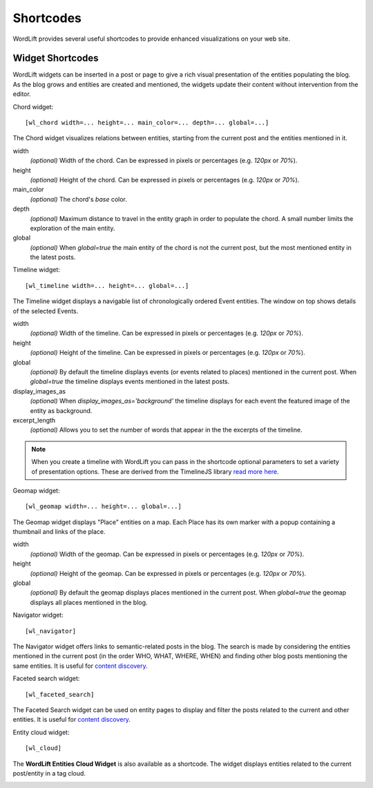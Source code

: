 
Shortcodes
==========

WordLift provides several useful shortcodes to provide enhanced visualizations on your web site.

.. 
    Entity Shortcodes
    _________________


    Load entity data::

        [wl_entity_view uri=... suffix=...][/wl_entity_view]

    The URI of the entity is determined by combining the *uri* defined in the shortcode and the current address path.

    uri
        The *base* URI for remote resources (e.g. http://data.redlink.io/353/salzburgerland/)

    suffix
        *(optional)* The suffix for remote requests (e.g. '.json')


    Display the value of a property::

        [wl_entity_property name=... language=...]

    It must be used inside a *wl_entity_view*.

    name
        The full property name (e.g. http://www.w3.org/2000/01/rdf-schema#label)

    language
        *(optional)* The language (e.g. 'en'). If it's not specified, the shortcode looks for a value without a language.


    Display an image (using the *img* tag)::

        [wl_entity_image name=...]

    It must be used inside a *wl_entity_view*.

    name
        The full property name (e.g. http://schema.org/image)


    Display a date::

        [wl_entity_date name=... format=...]

    name
        The full property name (e.g. http://www.w3.org/2002/12/cal#dtstart)

    format
        *(optional, default 'Y m d')* The format to apply to the date (follows the PHP convention, see `PHP date`_ for more information).


    Display a duration::

        [wl_entity_duration name=... format=...]

    name
        The full property name (e.g. http://www.w3.org/2002/12/cal#dtstart)

    format
        *(optional, default '%d day(s), %h hour(s)')* The format to apply to the duration (follows the PHP convention, see `PHP DateInterval format`_ for more information).


    Example::

        [wl_entity_view uri="http://data.redlink.io/353/salzburgerland/"]</p>
            [wl_entity_property name="http://www.w3.org/2000/01/rdf-schema#label" language="en" /]
            [wl_entity_property name="http://linkedevents.org/ontology/atPlace&gt;http://www.w3.org/2000/01/rdf-schema#label" language="en" /]
            [wl_entity_property name="http://linkedevents.org/ontology/atPlace&gt;http://www.geonames.org/ontology#parentFeature&gt;http://www.w3.org/2000/01/rdf-schema#label" language="en" /]
            [wl_entity_date name="http://www.w3.org/2002/12/cal#dtstart" format="d/m/Y H:i" /]
            [wl_entity_date name="http://www.w3.org/2002/12/cal#dtend" format="d/m/Y" /]
            [wl_entity_duration name="http://schema.org/duration" /]
            [wl_entity_property name="http://www.w3.org/2002/12/cal#location" language="en" /]
            [wl_entity_property name="http://www.w3.org/2000/01/rdf-schema#comment" language="en"]
            [wl_entity_image name="http://schema.org/image" /]
        [/wl_entity_view]


Widget Shortcodes
_________________

WordLift widgets can be inserted in a post or page to give a rich visual presentation of the entities populating the blog. As the blog grows and entities are created and mentioned, the widgets update their content without intervention from the editor.

Chord widget::

    [wl_chord width=... height=... main_color=... depth=... global=...]
    
.. image:: /images/wordlift-shortcodes-chord.png
The Chord widget visualizes relations between entities, starting from the current post and the entities mentioned in it.

width
    *(optional)* Width of the chord. Can be expressed in pixels or percentages (e.g. *120px* or *70%*).
    
height
    *(optional)* Height of the chord. Can be expressed in pixels or percentages (e.g. *120px* or *70%*).

main_color
    *(optional)* The chord's *base* color.

depth
    *(optional)* Maximum distance to travel in the entity graph in order to populate the chord. A small number limits the exploration of the main entity.

global
    *(optional)* When *global=true* the main entity of the chord is not the current post, but the most mentioned entity in the latest posts.
    
Timeline widget::
    
    [wl_timeline width=... height=... global=...]
    
.. image:: /images/wordlift-shortcodes-timeline.png
The Timeline widget displays a navigable list of chronologically ordered Event entities. The window on top shows details of the selected Events.

width
    *(optional)* Width of the timeline. Can be expressed in pixels or percentages (e.g. *120px* or *70%*).
    
height
    *(optional)* Height of the timeline. Can be expressed in pixels or percentages (e.g. *120px* or *70%*).

global
    *(optional)* By default the timeline displays events (or events related to places) mentioned in the current post. When *global=true* the timeline displays events mentioned in the latest posts.

display_images_as
    *(optional)* When *display_images_as='background'* the timeline displays for each event the featured image of the entity as background.

excerpt_length
    *(optional)* Allows you to set the number of words that appear in the the excerpts of the timeline. 

.. note::
        When you create a timeline with WordLift you can pass in the shortcode optional parameters to set a variety of presentation options. These are derived from the TimelineJS library `read more here <https://timeline.knightlab.com/docs/options.html>`_.

Geomap widget::

    [wl_geomap width=... height=... global=...]
    
.. image:: /images/wordlift-shortcodes-geomap.png    
The Geomap widget displays "Place" entities on a map. Each Place has its own marker with a popup containing a thumbnail and links of the place.
    
width
    *(optional)* Width of the geomap. Can be expressed in pixels or percentages (e.g. *120px* or *70%*).
    
height
    *(optional)* Height of the geomap. Can be expressed in pixels or percentages (e.g. *120px* or *70%*).

global
    *(optional)* By default the geomap displays places mentioned in the current post. When *global=true* the geomap displays all places mentioned in the blog.

Navigator widget::

    [wl_navigator]

The Navigator widget offers links to semantic-related posts in the blog. The search is made by considering the entities mentioned in the current post (in the order WHO, WHAT, WHERE, WHEN) and finding other blog posts mentioning the same entities. It is useful for `content discovery <discover.html#the-faceted-search-widget>`_.

.. image:: /images/wordlift-discover-navigator.png

Faceted search widget::

    [wl_faceted_search]

The Faceted Search widget can be used on entity pages to display and filter the posts related to the current and other entities. It is useful for `content discovery <discover.html#the-navigator-widget>`_.

.. image:: /images/wordlift-edit-entity-faceted-search-widget-frontend.gif

Entity cloud widget::

    [wl_cloud]

The **WordLift Entities Cloud Widget** is also available as a shortcode. The widget displays entities related to the current post/entity in a tag cloud.

.. image:: /images/wordlift-entities-cloud-widget.png

.. _PHP date: http://php.net/manual/en/function.date.php
.. _PHP DateInterval format: http://php.net/manual/en/dateinterval.format.php



